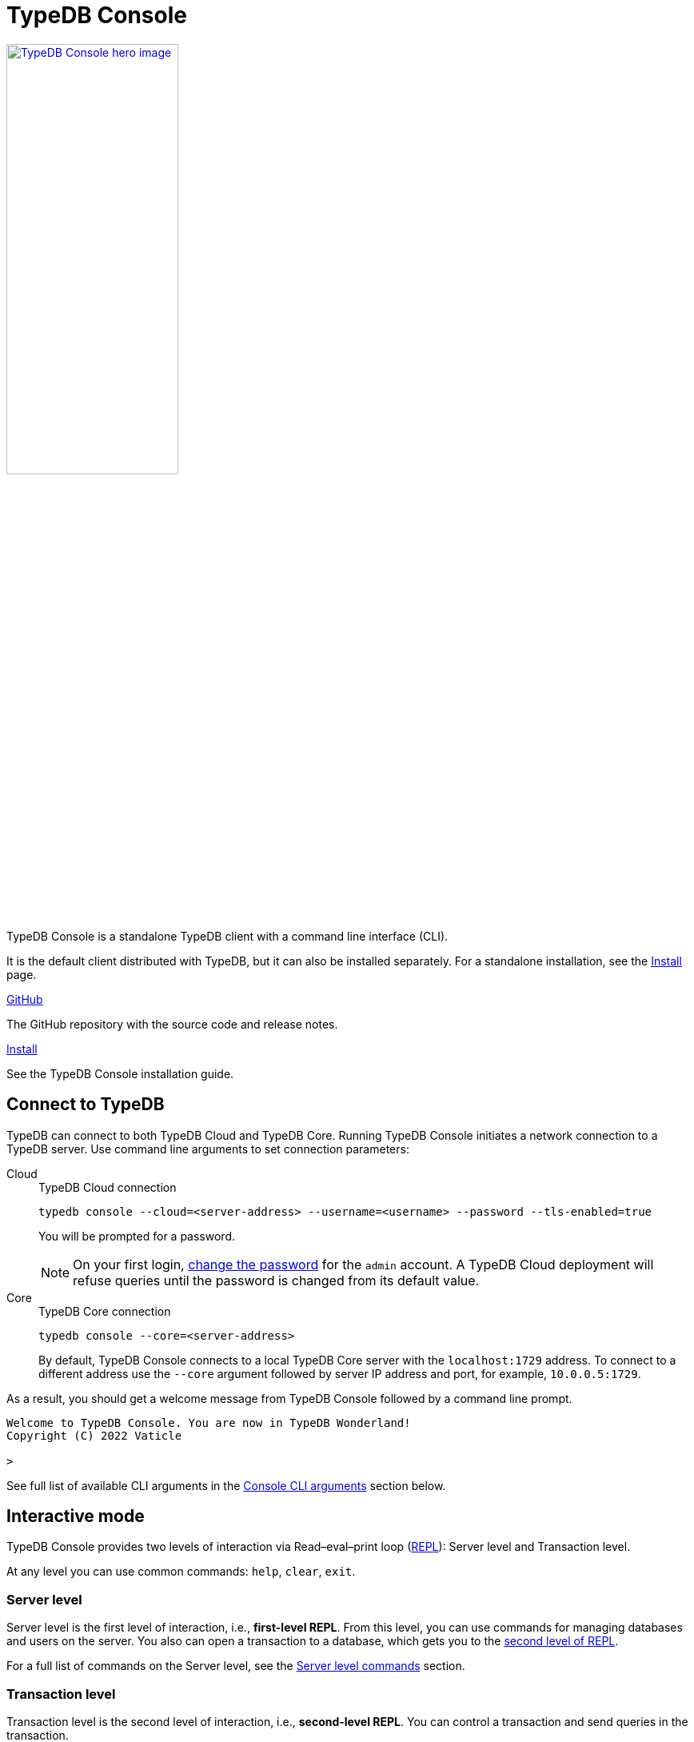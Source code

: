 = TypeDB Console
:keywords: typedb, console, CLI, terminal, REPL
//:page-aliases: clients::console.adoc
:pageTitle: TypeDB Console manual
:summary: TypeDB Console documentation.
:tabs-sync-option:
:experimental:

// tag::body[]
[.float-group]
--
//image::home::cloud-hero.png[TypeDB Cloud hero image, role="framed right", width = 75%, window=_blank, link=https://cloud.typedb.com/]
image::drivers::console.png[TypeDB Console hero image, role="right", width = 50%, window=_blank, link=self]
//#todo Add floating right for the image -- role="framed right"]
  +
TypeDB Console is a standalone TypeDB client with a command line interface (CLI).

It is the default client distributed with TypeDB, but it can also be installed separately.
For a standalone installation, see the xref:manual::installing/console.adoc[Install] page.
--

[cols-2]
--
.link:https://github.com/vaticle/typedb-console[GitHub,window=_blank]
[.clickable]
****
The GitHub repository with the source code and release notes.
****

.xref:manual::installing/console.adoc[Install]
[.clickable]
****
See the TypeDB Console installation guide.
****

////
.link:https://cloudsmith.io/~typedb/repos/public-release/packages/?q=name%3A%27%5Etypedb-console%27&sort=-version[Downloads,window=_blank]
[.clickable]
****
See the Console's downloadable packages.
****
////
--

[#_connect_to_typedb]
== Connect to TypeDB

TypeDB can connect to both TypeDB Cloud and TypeDB Core.
Running TypeDB Console initiates a network connection to a TypeDB server.
//By default, it tries to connect to a TypeDB Core server at the address `localhost:1729`.
Use command line arguments to set connection parameters:

[tabs]
====
Cloud::
+
--
.TypeDB Cloud connection
[,bash]
----
typedb console --cloud=<server-address> --username=<username> --password --tls-enabled=true
----

You will be prompted for a password.

// tag::cloud-psw[]
[NOTE]
=====
On your first login,
xref:typedb::managing/user-management.adoc#_first_login[change the password] for the `admin` account.
A TypeDB Cloud deployment will refuse queries until the password is changed from its default value.
=====
// end::cloud-psw[]
--

Core::
+
--
.TypeDB Core connection
[,bash]
----
typedb console --core=<server-address>
----

By default, TypeDB Console connects to a local TypeDB Core server with the `localhost:1729` address.
To connect to a different address use the `--core` argument followed by server IP address and port,
for example, `10.0.0.5:1729`.
--
====

As a result, you should get a welcome message from TypeDB Console followed by a command line prompt.

[,bash]
----
Welcome to TypeDB Console. You are now in TypeDB Wonderland!
Copyright (C) 2022 Vaticle

>
----

See full list of available CLI arguments in the <<_command_line_arguments>> section below.

[#_REPL]
== Interactive mode

TypeDB Console provides two levels of interaction via Read–eval–print loop
(https://en.wikipedia.org/wiki/Read%E2%80%93eval%E2%80%93print_loop[REPL,window=_blank]):
Server level and Transaction level.

At any level you can use common commands: `help`, `clear`, `exit`.

[#_server_level]
=== Server level

Server level is the first level of interaction, i.e., *first-level REPL*.
From this level, you can use commands for managing databases and users on the server.
You also can open a transaction to a database, which gets you to the <<_transaction_level,second level of REPL>>.

For a full list of commands on the Server level, see the <<_server_level_commands>> section.

[#_transaction_level]
=== Transaction level

Transaction level is the second level of interaction, i.e., *second-level REPL*.
You can control a transaction and send queries in the transaction.

For a full list of commands on the Transaction level, see the <<_transaction_level>> section.

[NOTE]
====
To send a query, while in Transaction level, type in or insert a TypeQL query and push btn:[Enter] twice.
====

When opening a transaction, you can specify transaction options.
For a full list of transaction options, see the <<_transaction_options>>.

[#_interactive_mode_example]
=== Example

The following example illustrates how to create a database, define a schema, and insert some data into the database.

////
[NOTE]
====
The following code block shows multiple types of input and output at the same time.
To be able to easily recognize inputs, they have one of the following prompts at the beginning of each input line:

- `$` -- for bash input
- `>` -- for 1st level of REPL in TypeDB Console input
- `typedb::schema::write>` -- for 2nd level of REPL (schema session, write transaction) inputs
- `typedb::data::write>` -- for 2nd level of REPL (data session, write transaction) inputs

The asterisk (`*`) is used to notify that the current transaction has uncommitted changes.
====
////

. Run Console in the interactive mode and <<_connect_to_typedb,connect>> it to TypeDB:
+
[,bash]
----
typedb console
----

. Create a database:
+
[,bash]
----
database create typedb
----

. Define a schema by opening a `schema` session and `write` transaction to the `typedb` database, sending a query,
and committing changes.
You can do that by sending the following three commands one at a time:
+
[,bash]
----
> transaction typedb schema write
typedb::schema::write> define person sub entity;
typedb::schema::write*> commit
----
+
In <<_transaction_level,Transaction level>> of REPL, the CLI prompt changes to include database name, session type,
and transaction type.
+
To send the query in the second command, you need to push btn:[Enter] *twice*.

. Insert data with `data` session and `write` transaction:
+
[,bash]
----
> transaction typedb data write
typedb::data::write> insert $p isa person;
typedb::data::write*> commit
----

The above example creates a database with the name `typedb`,
defines a schema with the `person` type, then inserts an instance of the `person` type into the database.

== Non-interactive mode

You can run Console commands using the `--command` argument:

[,bash]
----
typedb console --command=<command1> --command=<command2>
----

[#_command_argument_example]
=== Example

The following example achieves the same results as the <<_interactive_mode_example,one in the interactive mode>>
via the command line arguments.
Run the following command in a terminal to start TypeDB and execute queries:

[,bash]
----
typedb console --command="database create typedb" \
--command="database list" \
--command="transaction typedb schema write" \
--command="define person sub entity;" \
--command="commit" \
--command="transaction typedb data write" \
--command='insert $p isa person;' \
--command="commit"
----

The resulting output should look like this:

.Output
----
+ database create typedb
Database 'typedb' created
+ database list
typedb
+ transaction typedb schema write
++ define person sub entity;
Concepts have been defined
++ commit
Transaction changes committed
+ transaction typedb data write
++ insert $p isa person;
{ $p iid 0x826e80017fffffffffffffff isa person; }
answers: 1, total (with concept details) duration: 56 ms
++ commit
Transaction changes committed
----

== Scripting

You can create a script file that contains the list of commands to run,
then invoke Console with the `--script` argument, specifying a path to the script file:

[,bash]
----
typedb console --script=<script-file-path>
----

Each line in the script is interpreted as one command, so multiline queries are not available in this mode.
For example, see the <<_script_example>> section below.

[#_script_example]
=== Example

Prepare the following script file and save it to a local file:

.script.txt
----
database create test
transaction test schema write
    define person sub entity;
    commit
transaction test data write
    insert $x isa person;
    commit
transaction test data read
    match $x isa person; get;
    close
database delete test
----

Use the following command to execute the script:

.Run script.txt
----
typedb console --script=script.txt
----

Where `script.txt` is the path to the file.

You will see the following output:

.Output
----
+ database create test
Database 'test' created
+ transaction test schema write
++ define person sub entity;
Concepts have been defined
++ commit
Transaction changes committed
+ transaction test data write
++ insert $x isa person;
{ $x iid 0x966e80017fffffffffffffff isa person; }
answers: 1, duration: 87 ms
++ commit
Transaction changes committed
+ transaction test data read
++ match $x isa person; get;
{ $x iid 0x966e80018000000000000000 isa person; }
answers: 1, duration: 25 ms
++ close
Transaction closed without committing changes
+ database delete test
Database 'test' deleted
----

== Troubleshooting

=== Non-ASCII characters

TypeDB can use type and variable labels and store string value attributes that have characters outside the
https://ascii.cl/[ASCII,window=_blank] range, for example, non-English letters, symbols, and emojis.
To manipulate them using Console, the Console's terminal must use a
locale with a compatible code set, such as Unicode.

If it doesn't, these characters will most likely be rendered as `?` symbols in Console.
If this issue occurs, you can use the following fix:

[tab:Linux]

[tabs]
====
Linux::
+
--
Use `locale -a` to list all installed locales, and use `export` to set the environment.
For example, to use `en_US.UTF-8` run:

[,bash]
----
bash export LANG=en_US.UTF-8 && export LC_ALL=en_US.UTF-8
----
--

macOS::
+
--
Use `locale -a` to list all installed locales, and use `export` to set the environment.
For example, to use `en_US.UTF-8` run:

[,bash]
----
bash export LANG=en_US.UTF-8 && export LC_ALL=en_US.UTF-8
----
--

Windows::
+
--
Use https://apps.microsoft.com/store/detail/windows-terminal/9N0DX20HK701?hl=en-gb&gl=GB[Windows Terminal,window=_blank]
or run https://docs.microsoft.com/en-us/windows-server/administration/windows-commands/chcp[chcp,window=_blank] in the
terminal (e.g., `chcp 936` for Chinese text).
--
====

Most systems also allow us to set the system-wide locale.
However, this impacts the appearance of other applications.

== References

[#_command_line_arguments]
=== Console CLI arguments

The following arguments can be used when you invoke TypeDB Console:

.Command line arguments
[cols=".^3,^.^1,5"]
|===
^| Argument ^| Alias ^| Description

3+^| TypeDB Core specific
| `--core=<address>`
|
| Address to which Console will connect to: IP address and IP port separated by colon.
Default value: `localhost:1729`. +
(*TypeDB Core only*)

3+^| TypeDB Cloud specific
| `--cloud=<address>`
|
| Address to which Console will connect to. +
(*TypeDB Cloud only*)
//#todo Add Default value or example

| `--username=<username>`
|
| Username +
(*TypeDB Cloud only*)

| `--password`
|
| Enable a password prompt +
(*TypeDB Cloud only*)

| `--tls-enabled`
|
| Whether to connect with TLS encryption +
(*TypeDB Cloud only*)

| `--tls-root-ca=<path>`
|
| Path to the TLS root CA file +
(*TypeDB Cloud only*)

3+^| Common
| `--help`
| `-h`
| Show help message.

| `--command=<commands>`
|
| Commands to run in the Console, without interactive mode

| `--script=<script>`
|
| Script with commands to run in the Console, without interactive mode.

| `--version`
| `-V`
| Print version information and exit.

| `--diagnostics-disable=true`
|
| Disable anonymous error reporting.
|===

[#_server_level_commands]
=== Server level commands

Use these commands at the <<_server_level,Server level>> of TypeDB's <<_REPL,REPL>>:

.Server level commands (first level of REPL)
[cols=".^2,3"]
|===
^.^| Command ^.^| Description

2+^| Database management
| `database create <db>`
| Create a database with the name `<db>` on the server.

| `database list`
| List all databases on the server

| `database delete <db>`
| Delete a database with the name `<db>` from the server

| `database schema <db>`
| Print the schema of the database with the name `<db>` on the server

2+^| User management
| `user list`
| List all users on the server +
(*TypeDB Cloud only*)

| `user create <username>`
| Create a user with the name `<username>` on the server +
(*TypeDB Cloud only*)

| `user password-update`
a| [#_change_own_password]
Update the password for the current user +
(*TypeDB Cloud only*)

| `user password-set <username>`
a| [#_change_password]
Set password for the user with the name `username` +
(*TypeDB Cloud only*)

| `user delete <username>`
| Delete a user with the name `<username>` on the server +
(*TypeDB Cloud only*)

2+^| Open a transaction
| `transaction <db> schema⎮data read⎮writ [options]`
| Start a transaction to the database with the name `<db>` with chosen session and transaction types.
You can set <<_transaction_options,transaction options>>.

2+^| Common
| `help`
| Print help menu

| `clear`
| Clear console screen

| `exit`
| Exit console
|===

=== Transaction level commands

Use these commands in the Transaction level of TypeDB Console's <<_REPL,REPL>>.
The prompt at the Transaction level contains the database name, as well as session and transaction types, for example,
`iam::data::read>`.

.Transaction level commands (second level of REPL)
[cols=".^1,3"]
|===
^| Command ^.^| Description

2+^| Querying
| `<query>`
| Type in TypeQL query directly.
Push btn:[Enter] once for a line break in a query.
Push btn:[Enter] twice (once more on a new line) to send a query.

| `source <file>`
| Run TypeQL queries from a file. You can use a relative or absolute path. On Windows escape `\` by writing `\\`.

2+^| Transaction control
| `commit`
| Commit the changes and close the transaction.

| `rollback`
| Rollback the transaction -- remove any uncommitted changes, while leaving the transaction open.

| `close`
| Close the transaction without committing changes.

2+^| Common
| `help`
| Print help menu.

| `clear`
| Clear console screen.

| `exit`
| Exit console.
|===

[#_transaction_options]
=== Transaction options

The following flags can be passed in the `transaction` command as transaction options, for example:

[,bash]
----
transaction db1 data read --infer true
----

.Transaction options
[cols=".^3,^.^1,.^3"]
|===
^| Option | Allowed values ^.^| Description

| `--infer`
| `true⎮false`
| Enable or disable inference.

| `--trace-inference`
| `true⎮false`
| Enable or disable inference tracing.

| `--explain`
| `true⎮false`
| Enable or disable inference explanations.

| `--parallel`
| `true⎮false`
| Enable or disable parallel query execution.

| `--batch-size`
| `1..[max int]`
| Set RPC answer batch size.

| `--prefetch`
| `true⎮false`
| Enable or disable RPC answer prefetch.

| `--session-idle-timeout`
| `1..[max int]`
| Kill idle session timeout (ms).

| `--transaction-timeout`
| `1..[max int]`
| Kill transaction timeout (ms).

| `--schema-lock-acquire-timeout`
| `1..[max int]`
| Acquire exclusive schema session timeout (ms).

| `--read-any-replica`
| `true⎮false`
| Allow or disallow reads from any replica +
(*TypeDB Cloud only*).
|===

[#_version_compatibility]
== Version Compatibility

[cols="^.^2,^.^1,^.^2,^.^2"]
|===
| TypeDB Console | Protocol encoding version | TypeDB Core | TypeDB Cloud

| 2.26.5
| 3
| 2.26.3
| 2.26.0

| 2.25.7
| 3
| 2.25.7
| 2.25.7

| 2.24.15
| 2
| 2.24.17
| 2.24.17

| 2.18.0
| 1
| 2.18.0 to 2.23.0
| 2.18.0 to 2.23.0

| 2.17.0
| N/A
| 2.17.0
| 2.17.0
|===

.See older versions
[%collapsible]
====
[cols="^.^2,^.^1,^.^2,^.^2"]
|===
| TypeDB Console | Protocol encoding version | TypeDB Core | TypeDB Cloud

| 2.16.1
| N/A
| 2.16.1
| 2.16.1 to 2.16.2

| 2.15.0
| N/A
| 2.15.0
| 2.15.0

| 2.14.2
| N/A
| 2.14.2 to 2.14.3
| 2.14.1

| 2.14.0
| N/A
| 2.14.0 to 2.14.1
| 2.14.1

| 2.12.0
| N/A
| 2.12.0 to 2.13.0
| 2.12.0 to 2.13.0

| 2.11.0
| N/A
| 2.11.0 to 2.11.1
| 2.11.1 to 2.11.2

| 2.10.0
| N/A
| 2.10.0
| 2.10.0

| 2.9.0
| N/A
| 2.9.0
| 2.9.0

| 2.8.0
| N/A
| 2.8.0 to 2.8.1
| 2.5.0

| 2.6.1
| N/A
| 2.6.1 to 2.7.1
| 2.5.0

| 2.6.0
| N/A
| 2.6.0
| 2.5.0

| 2.5.0
| N/A
| 2.5.0
| 2.3.0

| 2.4.0
| N/A
| 2.4.0
| 2.3.0

| 2.3.2
| N/A
| 2.3.2 to 2.3.3
| 2.3.0

| 2.3.1
| N/A
| 2.3.1
| 2.3.0

| 2.3.0
| N/A
| 2.3.0
| 2.3.0

| 2.1.3
| N/A
| 2.1.3 to 2.2.0
| 2.1.2

| 2.1.2
| N/A
| 2.1.2
| 2.0.3

| 2.1.1
| N/A
| 2.1.1
| 2.0.3

| 2.1.0
| N/A
| 2.1.0
| 2.0.3

| 2.0.1
| N/A
| 2.0.1 to 2.0.2
| 2.0.1 to 2.0.2

| 2.0.0
| N/A
| 2.0.0
| 2.0.0

| 1.0.8
| N/A
| 1.1.0 to 1.8.4
| -
|===
====
// end::body[]
